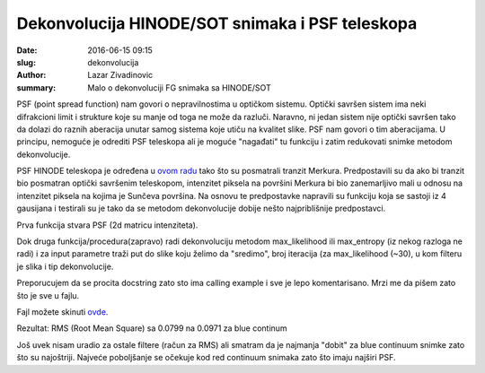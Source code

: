 Dekonvolucija HINODE/SOT snimaka i PSF teleskopa 
################################################

:date: 2016-06-15 09:15
:slug: dekonvolucija 
:author: Lazar Zivadinovic 
:summary: Malo o dekonvoluciji FG snimaka sa HINODE/SOT 


PSF (point spread function) nam govori o nepravilnostima u optičkom sistemu. Optički savršen sistem ima neki difrakcioni limit i strukture koje su manje od toga ne može da razluči. Naravno, ni jedan sistem nije optički savršen tako da dolazi do raznih aberacija unutar samog sistema koje utiču na kvalitet slike. PSF nam govori o tim aberacijama. U principu, nemoguće je odrediti PSF teleskopa ali je moguće "nagađati" tu funkciju i zatim redukovati snimke metodom dekonvolucije.

.. image:: /images/dekonvolucija/deconvolve.jpg
   :align: center


PSF HINODE teleskopa je određena u `ovom radu`_ tako što su posmatrali tranzit Merkura. Predpostavili su da ako bi tranzit bio posmatran optički savršenim teleskopom, intenzitet piksela na površini Merkura bi bio zanemarljivo mali u odnosu na intenzitet piksela na kojima je Sunčeva površina. Na osnovu te predpostavke napravili su funkciju koja se sastoji iz 4 gausijana i testirali su je tako da se metodom dekonvolucije dobije nešto najpriblišnije predpostavci.

.. _`ovom radu`: https://www.aanda.org/articles/aa/pdf/2009/27/aa11975-09.pdf

Prva funkcija stvara PSF (2d matricu intenziteta).


Dok druga funkcija/procedura(zapravo) radi dekonvoluciju metodom max_likelihood ili max_entropy (iz nekog razloga ne radi) i za input parametre traži put do slike koju želimo da "sredimo", broj iteracija (za max_likelihood (~30), u kom filteru je slika i tip dekonvolucije.

Preporucujem da se procita docstring zato sto ima calling example i sve je lepo komentarisano. Mrzi me da pišem zato što je sve u fajlu.

Fajl možete skinuti ovde_.

.. _ovde: /code/deconvolve.pro

Rezultat: RMS (Root Mean Square) sa 0.0799 na 0.0971 za blue continum

Još uvek nisam uradio za ostale filtere (račun za RMS) ali smatram da je najmanja "dobit" za blue continuum snimke zato što su najoštriji. Najveće poboljšanje se očekuje kod red continuum snimaka zato što imaju najširi PSF.

